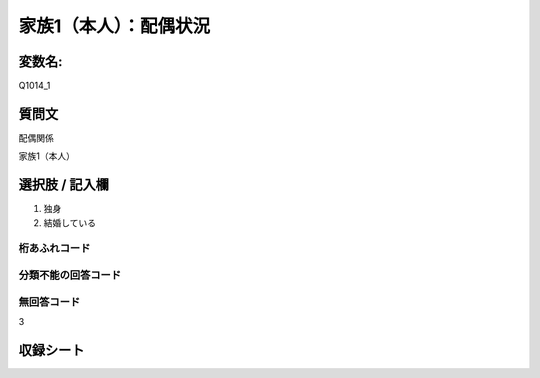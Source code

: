 =================================================================================================
家族1（本人）：配偶状況
=================================================================================================


変数名: 
==================

Q1014_1


質問文
==================


配偶関係


家族1（本人）


選択肢 / 記入欄
==================

1. 独身
2. 結婚している


桁あふれコード
-------------------------------


分類不能の回答コード
-------------------------------


無回答コード
-------------------------------

3


収録シート
=======================================
.. hlist::
   :columns: 3

   * p10_5

   * p11ab_5

   * p11c_5

   * p12_5

   * p13_5

   * p14_5

   * p15_5

   * p16abc_5

   * p16d_5

   * p17_5

   * p18_5

   * p19_5

   * p20_5

   * p21abcd_5

   * p21e_5

   * p22_5

   * p23_5

   * p24_5
   
   * p25_5
   
   * p26_5
   
   * p27_5
   
   * p28_5
